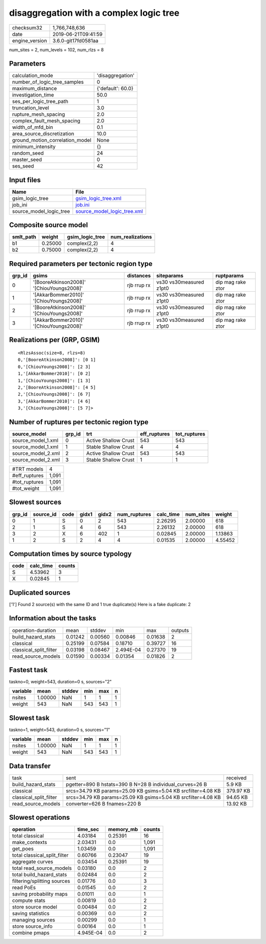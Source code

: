 disaggregation with a complex logic tree
========================================

============== ===================
checksum32     1,766,748,636      
date           2019-06-21T09:41:59
engine_version 3.6.0-git17fd0581aa
============== ===================

num_sites = 2, num_levels = 102, num_rlzs = 8

Parameters
----------
=============================== =================
calculation_mode                'disaggregation' 
number_of_logic_tree_samples    0                
maximum_distance                {'default': 60.0}
investigation_time              50.0             
ses_per_logic_tree_path         1                
truncation_level                3.0              
rupture_mesh_spacing            2.0              
complex_fault_mesh_spacing      2.0              
width_of_mfd_bin                0.1              
area_source_discretization      10.0             
ground_motion_correlation_model None             
minimum_intensity               {}               
random_seed                     24               
master_seed                     0                
ses_seed                        42               
=============================== =================

Input files
-----------
======================= ============================================================
Name                    File                                                        
======================= ============================================================
gsim_logic_tree         `gsim_logic_tree.xml <gsim_logic_tree.xml>`_                
job_ini                 `job.ini <job.ini>`_                                        
source_model_logic_tree `source_model_logic_tree.xml <source_model_logic_tree.xml>`_
======================= ============================================================

Composite source model
----------------------
========= ======= =============== ================
smlt_path weight  gsim_logic_tree num_realizations
========= ======= =============== ================
b1        0.25000 complex(2,2)    4               
b2        0.75000 complex(2,2)    4               
========= ======= =============== ================

Required parameters per tectonic region type
--------------------------------------------
====== ========================================= =========== ======================= =================
grp_id gsims                                     distances   siteparams              ruptparams       
====== ========================================= =========== ======================= =================
0      '[BooreAtkinson2008]' '[ChiouYoungs2008]' rjb rrup rx vs30 vs30measured z1pt0 dip mag rake ztor
1      '[AkkarBommer2010]' '[ChiouYoungs2008]'   rjb rrup rx vs30 vs30measured z1pt0 dip mag rake ztor
2      '[BooreAtkinson2008]' '[ChiouYoungs2008]' rjb rrup rx vs30 vs30measured z1pt0 dip mag rake ztor
3      '[AkkarBommer2010]' '[ChiouYoungs2008]'   rjb rrup rx vs30 vs30measured z1pt0 dip mag rake ztor
====== ========================================= =========== ======================= =================

Realizations per (GRP, GSIM)
----------------------------

::

  <RlzsAssoc(size=8, rlzs=8)
  0,'[BooreAtkinson2008]': [0 1]
  0,'[ChiouYoungs2008]': [2 3]
  1,'[AkkarBommer2010]': [0 2]
  1,'[ChiouYoungs2008]': [1 3]
  2,'[BooreAtkinson2008]': [4 5]
  2,'[ChiouYoungs2008]': [6 7]
  3,'[AkkarBommer2010]': [4 6]
  3,'[ChiouYoungs2008]': [5 7]>

Number of ruptures per tectonic region type
-------------------------------------------
================== ====== ==================== ============ ============
source_model       grp_id trt                  eff_ruptures tot_ruptures
================== ====== ==================== ============ ============
source_model_1.xml 0      Active Shallow Crust 543          543         
source_model_1.xml 1      Stable Shallow Crust 4            4           
source_model_2.xml 2      Active Shallow Crust 543          543         
source_model_2.xml 3      Stable Shallow Crust 1            1           
================== ====== ==================== ============ ============

============= =====
#TRT models   4    
#eff_ruptures 1,091
#tot_ruptures 1,091
#tot_weight   1,091
============= =====

Slowest sources
---------------
====== ========= ==== ===== ===== ============ ========= ========= =======
grp_id source_id code gidx1 gidx2 num_ruptures calc_time num_sites weight 
====== ========= ==== ===== ===== ============ ========= ========= =======
0      1         S    0     2     543          2.26295   2.00000   618    
2      1         S    4     6     543          2.26132   2.00000   618    
3      2         X    6     402   1            0.02845   2.00000   1.13863
1      2         S    2     4     4            0.01535   2.00000   4.55452
====== ========= ==== ===== ===== ============ ========= ========= =======

Computation times by source typology
------------------------------------
==== ========= ======
code calc_time counts
==== ========= ======
S    4.53962   3     
X    0.02845   1     
==== ========= ======

Duplicated sources
------------------
['1']
Found 2 source(s) with the same ID and 1 true duplicate(s)
Here is a fake duplicate: 2

Information about the tasks
---------------------------
====================== ======= ======= ========= ======= =======
operation-duration     mean    stddev  min       max     outputs
build_hazard_stats     0.01242 0.00560 0.00846   0.01638 2      
classical              0.25199 0.07584 0.18710   0.39727 16     
classical_split_filter 0.03198 0.08467 2.494E-04 0.27370 19     
read_source_models     0.01590 0.00334 0.01354   0.01826 2      
====================== ======= ======= ========= ======= =======

Fastest task
------------
taskno=0, weight=543, duration=0 s, sources="2"

======== ======= ====== === === =
variable mean    stddev min max n
======== ======= ====== === === =
nsites   1.00000 NaN    1   1   1
weight   543     NaN    543 543 1
======== ======= ====== === === =

Slowest task
------------
taskno=1, weight=543, duration=0 s, sources="1"

======== ======= ====== === === =
variable mean    stddev min max n
======== ======= ====== === === =
nsites   1.00000 NaN    1   1   1
weight   543     NaN    543 543 1
======== ======= ====== === === =

Data transfer
-------------
====================== ============================================================= =========
task                   sent                                                          received 
build_hazard_stats     pgetter=890 B hstats=390 B N=28 B individual_curves=26 B      5.9 KB   
classical              srcs=34.79 KB params=25.09 KB gsims=5.04 KB srcfilter=4.08 KB 379.97 KB
classical_split_filter srcs=34.79 KB params=25.09 KB gsims=5.04 KB srcfilter=4.08 KB 94.65 KB 
read_source_models     converter=626 B fnames=220 B                                  13.92 KB 
====================== ============================================================= =========

Slowest operations
------------------
============================ ========= ========= ======
operation                    time_sec  memory_mb counts
============================ ========= ========= ======
total classical              4.03184   0.25391   16    
make_contexts                2.03431   0.0       1,091 
get_poes                     1.03459   0.0       1,091 
total classical_split_filter 0.60766   0.23047   19    
aggregate curves             0.03454   0.25391   19    
total read_source_models     0.03180   0.0       2     
total build_hazard_stats     0.02484   0.0       2     
filtering/splitting sources  0.01776   0.0       3     
read PoEs                    0.01545   0.0       2     
saving probability maps      0.01011   0.0       1     
compute stats                0.00819   0.0       2     
store source model           0.00484   0.0       2     
saving statistics            0.00369   0.0       2     
managing sources             0.00299   0.0       1     
store source_info            0.00164   0.0       1     
combine pmaps                4.945E-04 0.0       2     
============================ ========= ========= ======